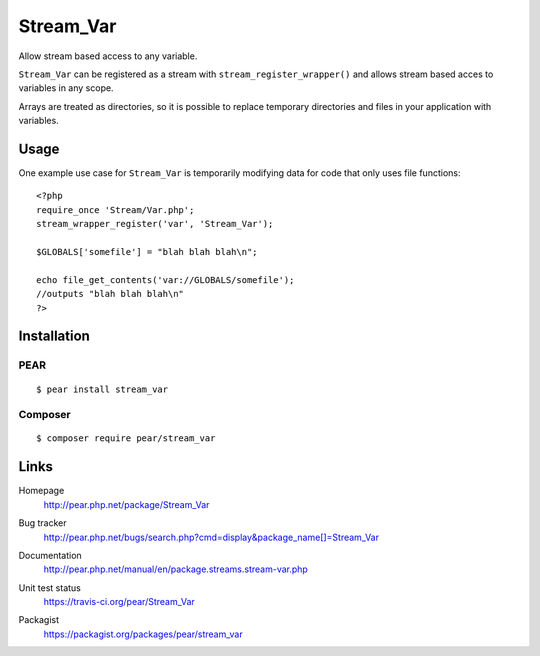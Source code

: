**********
Stream_Var
**********
Allow stream based access to any variable.

``Stream_Var`` can be registered as a stream with ``stream_register_wrapper()``
and allows stream based acces to variables in any scope.

Arrays are treated as directories, so it is possible to replace
temporary directories and files in your application with variables.


=====
Usage
=====
One example use case for ``Stream_Var`` is temporarily modifying data for
code that only uses file functions::

    <?php
    require_once 'Stream/Var.php';
    stream_wrapper_register('var', 'Stream_Var');

    $GLOBALS['somefile'] = "blah blah blah\n";

    echo file_get_contents('var://GLOBALS/somefile');
    //outputs "blah blah blah\n"
    ?>


============
Installation
============

PEAR
====
::

    $ pear install stream_var


Composer
========
::

    $ composer require pear/stream_var


=====
Links
=====
Homepage
  http://pear.php.net/package/Stream_Var
Bug tracker
  http://pear.php.net/bugs/search.php?cmd=display&package_name[]=Stream_Var
Documentation
  http://pear.php.net/manual/en/package.streams.stream-var.php
Unit test status
  https://travis-ci.org/pear/Stream_Var

  .. image:: https://travis-ci.org/pear/Stream_Var.svg?branch=master
     :target: https://travis-ci.org/pear/Stream_Var
Packagist
  https://packagist.org/packages/pear/stream_var
